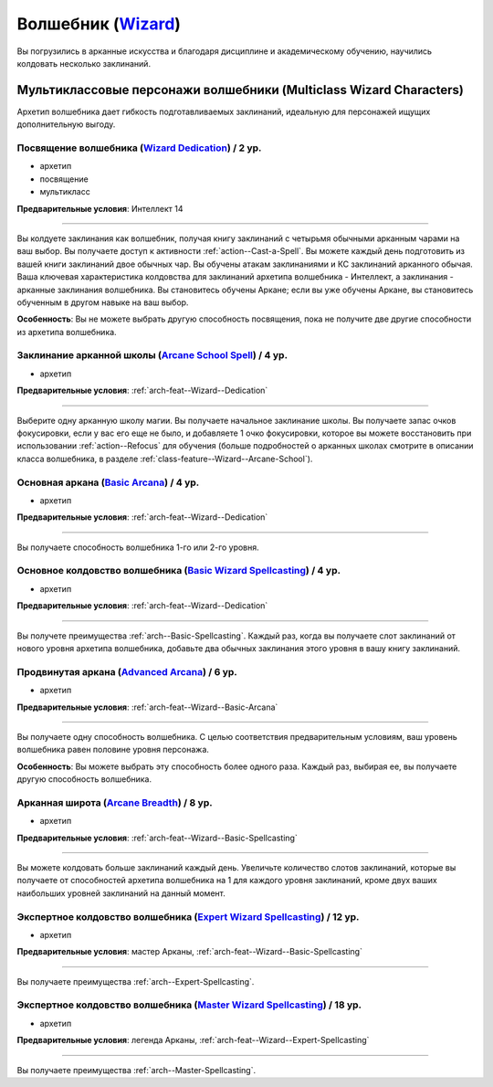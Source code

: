 .. rst-class:: archetype
.. _archetype--Wizard:

Волшебник (`Wizard <https://2e.aonprd.com/Archetypes.aspx?ID=9>`_)
-------------------------------------------------------------------------------------------------------------

Вы погрузились в арканные искусства и благодаря дисциплине и академическому обучению, научились колдовать несколько заклинаний.


Мультиклассовые персонажи волшебники (Multiclass Wizard Characters)
~~~~~~~~~~~~~~~~~~~~~~~~~~~~~~~~~~~~~~~~~~~~~~~~~~~~~~~~~~~~~~~~~~~~~~~~~~~~~~~~~~~~~~~~~~~~~~~~~~~~~~

Архетип волшебника дает гибкость подготавливаемых заклинаний, идеальную для персонажей ищущих дополнительную выгоду.


.. _arch-feat--Wizard--Dedication:

Посвящение волшебника (`Wizard Dedication <https://2e.aonprd.com/Feats.aspx?ID=742>`_) / 2 ур.
""""""""""""""""""""""""""""""""""""""""""""""""""""""""""""""""""""""""""""""""""""""""""""""""""""""

- архетип
- посвящение
- мультикласс

**Предварительные условия**: Интеллект 14

----------

Вы колдуете заклинания как волшебник, получая книгу заклинаний с четырьмя обычными арканным чарами на ваш выбор.
Вы получаете доступ к активности :ref:`action--Cast-a-Spell`.
Вы можете каждый день подготовить из вашей книги заклинаний двое обычных чар.
Вы обучены атакам заклинаниями и КС заклинаний арканного обычая.
Ваша ключевая характеристика колдовства для заклинаний архетипа волшебника - Интеллект, а заклинания - арканные заклинания волшебника.
Вы становитесь обучены Аркане; если вы уже обучены Аркане, вы становитесь обученным в другом навыке на ваш выбор.

**Особенность**: Вы не можете выбрать другую способность посвящения, пока не получите две другие способности из архетипа волшебника.


.. _arch-feat--Wizard--Arcane-School-Spell:

Заклинание арканной школы (`Arcane School Spell <https://2e.aonprd.com/Feats.aspx?ID=743>`_) / 4 ур.
"""""""""""""""""""""""""""""""""""""""""""""""""""""""""""""""""""""""""""""""""""""""""""""""""""""""""

- архетип

**Предварительные условия**: :ref:`arch-feat--Wizard--Dedication`

----------

Выберите одну арканную школу магии.
Вы получаете начальное заклинание школы.
Вы получаете запас очков фокусировки, если у вас его еще не было, и добавляете 1 очко фокусировки, которое вы можете восстановить при использовании :ref:`action--Refocus` для обучения (больше подробностей о арканных школах смотрите в описании класса волшебника, в разделе :ref:`class-feature--Wizard--Arcane-School`).


.. _arch-feat--Wizard--Basic-Arcana:

Основная аркана (`Basic Arcana <https://2e.aonprd.com/Feats.aspx?ID=744>`_) / 4 ур.
""""""""""""""""""""""""""""""""""""""""""""""""""""""""""""""""""""""""""""""""""""""""""""""""""""""

- архетип

**Предварительные условия**: :ref:`arch-feat--Wizard--Dedication`

----------

Вы получаете способность волшебника 1-го или 2-го уровня.


.. _arch-feat--Wizard--Basic-Spellcasting:

Основное колдовство волшебника (`Basic Wizard Spellcasting <https://2e.aonprd.com/Feats.aspx?ID=745>`_) / 4 ур.
""""""""""""""""""""""""""""""""""""""""""""""""""""""""""""""""""""""""""""""""""""""""""""""""""""""""""""""""""

- архетип

**Предварительные условия**: :ref:`arch-feat--Wizard--Dedication`

----------

Вы получете преимущества :ref:`arch--Basic-Spellcasting`.
Каждый раз, когда вы получаете слот заклинаний от нового уровня архетипа волшебника, добавьте два обычных заклинания этого уровня в вашу книгу заклинаний.


.. _arch-feat--Wizard--Advanced-Arcana:

Продвинутая аркана (`Advanced Arcana <https://2e.aonprd.com/Feats.aspx?ID=746>`_) / 6 ур.
""""""""""""""""""""""""""""""""""""""""""""""""""""""""""""""""""""""""""""""""""""""""""""""""""""""

- архетип

**Предварительные условия**: :ref:`arch-feat--Wizard--Basic-Arcana`

----------


Вы получаете одну способность волшебника.
С целью соответствия предварительным условиям, ваш уровень волшебника равен половине уровня персонажа.

**Особенность**: Вы можете выбрать эту способность более одного раза.
Каждый раз, выбирая ее, вы получаете другую способность волшебника.


.. _arch-feat--Wizard--Arcane-Breadth:

Арканная широта (`Arcane Breadth <https://2e.aonprd.com/Feats.aspx?ID=747>`_) / 8 ур.
""""""""""""""""""""""""""""""""""""""""""""""""""""""""""""""""""""""""""""""""""""""""""""""""""""""

- архетип

**Предварительные условия**: :ref:`arch-feat--Wizard--Basic-Spellcasting`

----------

Вы можете колдовать больше заклинаний каждый день.
Увеличьте количество слотов заклинаний, которые вы получаете от способностей архетипа волшебника на 1 для каждого уровня заклинаний, кроме двух ваших наибольших уровней заклинаний на данный момент.


.. _arch-feat--Wizard--Expert-Spellcasting:

Экспертное колдовство волшебника (`Expert Wizard Spellcasting <https://2e.aonprd.com/Feats.aspx?ID=748>`_) / 12 ур.
"""""""""""""""""""""""""""""""""""""""""""""""""""""""""""""""""""""""""""""""""""""""""""""""""""""""""""""""""""""

- архетип

**Предварительные условия**: мастер Арканы, :ref:`arch-feat--Wizard--Basic-Spellcasting`

----------

Вы получаете преимущества :ref:`arch--Expert-Spellcasting`.


.. _arch-feat--Wizard--Master-Spellcasting:

Экспертное колдовство волшебника (`Master Wizard Spellcasting <https://2e.aonprd.com/Feats.aspx?ID=749>`_) / 18 ур.
"""""""""""""""""""""""""""""""""""""""""""""""""""""""""""""""""""""""""""""""""""""""""""""""""""""""""""""""""""""

- архетип

**Предварительные условия**: легенда Арканы, :ref:`arch-feat--Wizard--Expert-Spellcasting`

----------

Вы получаете преимущества :ref:`arch--Master-Spellcasting`.